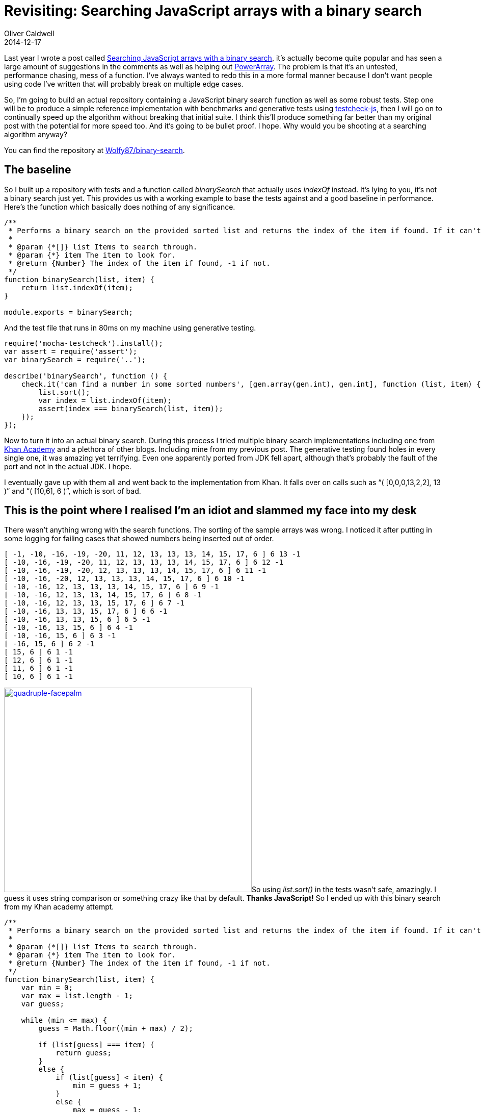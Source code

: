 = Revisiting: Searching JavaScript arrays with a binary search
Oliver Caldwell
2014-12-17

Last year I wrote a post called link:/searching-javascript-arrays-with-a-binary-search/[Searching JavaScript arrays with a binary search], it’s actually become quite popular and has seen a large amount of suggestions in the comments as well as helping out https://github.com/techfort/PowerArray[PowerArray]. The problem is that it’s an untested, performance chasing, mess of a function. I’ve always wanted to redo this in a more formal manner because I don’t want people using code I’ve written that will probably break on multiple edge cases.

So, I’m going to build an actual repository containing a JavaScript binary search function as well as some robust tests. Step one will be to produce a simple reference implementation with benchmarks and generative tests using https://github.com/leebyron/testcheck-js[testcheck-js], then I will go on to continually speed up the algorithm without breaking that initial suite. I think this’ll produce something far better than my original post with the potential for more speed too. And it’s going to be bullet proof. I hope. Why would you be shooting at a searching algorithm anyway?

You can find the repository at https://github.com/Wolfy87/binary-search[Wolfy87/binary-search].

== The baseline

So I built up a repository with tests and a function called _binarySearch_ that actually uses _indexOf_ instead. It’s lying to you, it’s not a binary search just yet. This provides us with a working example to base the tests against and a good baseline in performance. Here’s the function which basically does nothing of any significance.

[source]
----
/**
 * Performs a binary search on the provided sorted list and returns the index of the item if found. If it can't be found it'll return -1.
 *
 * @param {*[]} list Items to search through.
 * @param {*} item The item to look for.
 * @return {Number} The index of the item if found, -1 if not.
 */
function binarySearch(list, item) {
    return list.indexOf(item);
}

module.exports = binarySearch;
----

And the test file that runs in 80ms on my machine using generative testing.

[source]
----
require('mocha-testcheck').install();
var assert = require('assert');
var binarySearch = require('..');

describe('binarySearch', function () {
    check.it('can find a number in some sorted numbers', [gen.array(gen.int), gen.int], function (list, item) {
        list.sort();
        var index = list.indexOf(item);
        assert(index === binarySearch(list, item));
    });
});
----

Now to turn it into an actual binary search. During this process I tried multiple binary search implementations including one from https://www.khanacademy.org/[Khan Academy] and a plethora of other blogs. Including mine from my previous post. The generative testing found holes in every single one, it was amazing yet terrifying. Even one apparently ported from JDK fell apart, although that’s probably the fault of the port and not in the actual JDK. I hope.

I eventually gave up with them all and went back to the implementation from Khan. It falls over on calls such as “( [0,0,0,13,2,2], 13 )” and “( [10,6], 6 )”, which is sort of bad.

== This is the point where I realised I’m an idiot and slammed my face into my desk

There wasn’t anything wrong with the search functions. The sorting of the sample arrays was wrong. I noticed it after putting in some logging for failing cases that showed numbers being inserted out of order.

[source]
----
[ -1, -10, -16, -19, -20, 11, 12, 13, 13, 13, 14, 15, 17, 6 ] 6 13 -1
[ -10, -16, -19, -20, 11, 12, 13, 13, 13, 14, 15, 17, 6 ] 6 12 -1
[ -10, -16, -19, -20, 12, 13, 13, 13, 14, 15, 17, 6 ] 6 11 -1
[ -10, -16, -20, 12, 13, 13, 13, 14, 15, 17, 6 ] 6 10 -1
[ -10, -16, 12, 13, 13, 13, 14, 15, 17, 6 ] 6 9 -1
[ -10, -16, 12, 13, 13, 14, 15, 17, 6 ] 6 8 -1
[ -10, -16, 12, 13, 13, 15, 17, 6 ] 6 7 -1
[ -10, -16, 13, 13, 15, 17, 6 ] 6 6 -1
[ -10, -16, 13, 13, 15, 6 ] 6 5 -1
[ -10, -16, 13, 15, 6 ] 6 4 -1
[ -10, -16, 15, 6 ] 6 3 -1
[ -16, 15, 6 ] 6 2 -1
[ 15, 6 ] 6 1 -1
[ 12, 6 ] 6 1 -1
[ 11, 6 ] 6 1 -1
[ 10, 6 ] 6 1 -1
----

link:/assets/legacy-images/2014/12/quadruple-facepalm.jpg[image:/assets/legacy-images/2014/12/quadruple-facepalm.jpg[quadruple-facepalm,width=486,height=401]]So using _list.sort()_ in the tests wasn’t safe, amazingly. I guess it uses string comparison or something crazy like that by default. *Thanks JavaScript!* So I ended up with this binary search from my Khan academy attempt.

[source]
----
/**
 * Performs a binary search on the provided sorted list and returns the index of the item if found. If it can't be found it'll return -1.
 *
 * @param {*[]} list Items to search through.
 * @param {*} item The item to look for.
 * @return {Number} The index of the item if found, -1 if not.
 */
function binarySearch(list, item) {
    var min = 0;
    var max = list.length - 1;
    var guess;

    while (min <= max) {
        guess = Math.floor((min + max) / 2);

        if (list[guess] === item) {
            return guess;
        }
        else {
            if (list[guess] < item) {
                min = guess + 1;
            }
            else {
                max = guess - 1;
            }
        }
    }

    return -1;
}

module.exports = binarySearch;
----

And these tests.

[source]
----
require('mocha-testcheck').install();
var assert = require('assert');
var binarySearch = require('..');

describe('binarySearch', function () {
    check.it('can find a number in some sorted numbers', [gen.array(gen.int), gen.int], function (list, item) {
        list.sort(function (a, b) {
            return a - b;
        });

        var base = list.indexOf(item);
        var result = binarySearch(list, item);
        assert(list[base] === list[result]);
    });
});
----

== Now it’s safe

I am free to change the implementation now since I’m happy with the test suite (despite it subtly stabbing me in the back). So I can add in every crazy optimisation under the sun, but to be able to tell that it actually improved I’ll need some benchmarks. I’m going to use http://benchmarkjs.com/[Benchmark.js].

[source]
----
var binarySearch = require('..');
var sample = require('./sample');

module.exports = {
    name: 'binarySearch on 1000 items ranging from -100 to 100',
    tests: [
        {
            name: 'First',
            fn: function () {
                binarySearch(sample, -100);
            }
        },
        {
            name: 'Last',
            fn: function () {
                binarySearch(sample, 100);
            }
        },
        {
            name: '~25%',
            fn: function () {
                binarySearch(sample, -51);
            }
        },
        {
            name: '~50%',
            fn: function () {
                binarySearch(sample, 3);
            }
        },
        {
            name: '~75%',
            fn: function () {
                binarySearch(sample, 52);
            }
        }
    ]
};
----

Which produced this nice little output for me to compare against in the future.

[source]
----
binary-search$ gulp benchmark
[23:31:53] Using gulpfile ~/Documents/code/javascript/binary-search/gulpfile.js
[23:31:53] Starting 'benchmark'...
[23:31:53] Running suite binarySearch on 1000 items ranging from -100 to 100 [/home/oliver/Documents/code/javascript/binary-search/benchmark/binarySearch.js]...
[23:31:59]    First x 26,740,056 ops/sec ±0.40% (99 runs sampled)
[23:32:04]    Last x 28,211,591 ops/sec ±0.84% (94 runs sampled)
[23:32:10]    ~25% x 27,309,183 ops/sec ±0.11% (103 runs sampled)
[23:32:15]    ~50% x 51,699,650 ops/sec ±0.56% (97 runs sampled)
[23:32:21]    ~75% x 44,993,017 ops/sec ±0.52% (96 runs sampled)
[23:32:21] Fastest test is ~50% at 1.15x faster than ~75%
[23:32:21] Finished 'benchmark' after 27 s
----

I could go through inserting random optimisations now safe in the knowledge that I’ll be able to see improvements and I won’t break anything, but it’s almost midnight and I want to publish this tomorrow morning. Feel free to hack around in https://github.com/Wolfy87/binary-search[the repository] and make it blisteringly fast without breaking anything.
